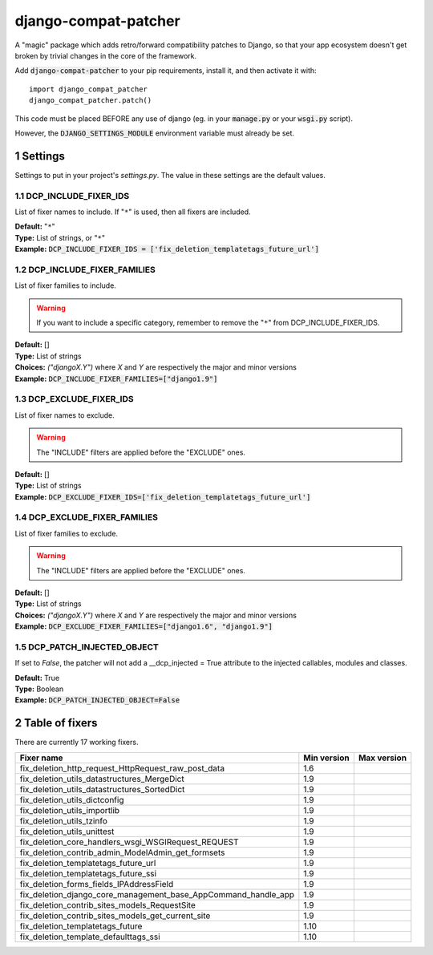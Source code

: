 .. sectnum::

=====================
django-compat-patcher
=====================

A "magic" package which adds retro/forward compatibility patches to Django, so that your app ecosystem doesn't get broken by trivial changes in the core of the framework.

Add :code:`django-compat-patcher` to your pip requirements, install it, and then activate it with::
    
    import django_compat_patcher
    django_compat_patcher.patch()
    
This code must be placed BEFORE any use of django (eg. in your :code:`manage.py` or your :code:`wsgi.py` script).

However, the :code:`DJANGO_SETTINGS_MODULE` environment variable must already be set.

Settings
========

Settings to put in your project's `settings.py`. The value in these settings are the default values.

DCP_INCLUDE_FIXER_IDS
*********************
List of fixer names to include. If "``*``" is used, then all fixers are included.

| **Default:** "``*``"
| **Type:** List of strings, or "``*``"
| **Example:** :code:`DCP_INCLUDE_FIXER_IDS = ['fix_deletion_templatetags_future_url']`

DCP_INCLUDE_FIXER_FAMILIES
**************************
List of fixer families to include.

.. warning:: If you want to include a specific category, remember to remove the "``*``" from DCP_INCLUDE_FIXER_IDS.

| **Default:** []
| **Type:** List of strings
| **Choices:** `("djangoX.Y")` where `X` and `Y` are respectively the major and minor versions
| **Example:** :code:`DCP_INCLUDE_FIXER_FAMILIES=["django1.9"]`

DCP_EXCLUDE_FIXER_IDS
*********************
List of fixer names to exclude.

.. warning:: The "INCLUDE" filters are applied before the "EXCLUDE" ones.

| **Default:** []
| **Type:** List of strings
| **Example:** :code:`DCP_EXCLUDE_FIXER_IDS=['fix_deletion_templatetags_future_url']`

DCP_EXCLUDE_FIXER_FAMILIES
**************************
List of fixer families to exclude.

.. warning:: The "INCLUDE" filters are applied before the "EXCLUDE" ones.

| **Default:** []
| **Type:** List of strings
| **Choices:** `("djangoX.Y")` where `X` and `Y` are respectively the major and minor versions
| **Example:** :code:`DCP_EXCLUDE_FIXER_FAMILIES=["django1.6", "django1.9"]`

DCP_PATCH_INJECTED_OBJECT
*************************

If set to `False`, the patcher will not add a __dcp_injected = True attribute to the injected callables, modules and classes.

| **Default:** True
| **Type:** Boolean
| **Example:** :code:`DCP_PATCH_INJECTED_OBJECT=False`


Table of fixers
===============

There are currently 17 working fixers.

+----------------------------------------------------------------+----------------------------------------------------------------+----------------------------------------------------------------+
| Fixer name                                                     | Min version                                                    | Max version                                                    |
+================================================================+================================================================+================================================================+
| fix_deletion_http_request_HttpRequest_raw_post_data            | 1.6                                                            |                                                                |
+----------------------------------------------------------------+----------------------------------------------------------------+----------------------------------------------------------------+
| fix_deletion_utils_datastructures_MergeDict                    | 1.9                                                            |                                                                |
+----------------------------------------------------------------+----------------------------------------------------------------+----------------------------------------------------------------+
| fix_deletion_utils_datastructures_SortedDict                   | 1.9                                                            |                                                                |
+----------------------------------------------------------------+----------------------------------------------------------------+----------------------------------------------------------------+
| fix_deletion_utils_dictconfig                                  | 1.9                                                            |                                                                |
+----------------------------------------------------------------+----------------------------------------------------------------+----------------------------------------------------------------+
| fix_deletion_utils_importlib                                   | 1.9                                                            |                                                                |
+----------------------------------------------------------------+----------------------------------------------------------------+----------------------------------------------------------------+
| fix_deletion_utils_tzinfo                                      | 1.9                                                            |                                                                |
+----------------------------------------------------------------+----------------------------------------------------------------+----------------------------------------------------------------+
| fix_deletion_utils_unittest                                    | 1.9                                                            |                                                                |
+----------------------------------------------------------------+----------------------------------------------------------------+----------------------------------------------------------------+
| fix_deletion_core_handlers_wsgi_WSGIRequest_REQUEST            | 1.9                                                            |                                                                |
+----------------------------------------------------------------+----------------------------------------------------------------+----------------------------------------------------------------+
| fix_deletion_contrib_admin_ModelAdmin_get_formsets             | 1.9                                                            |                                                                |
+----------------------------------------------------------------+----------------------------------------------------------------+----------------------------------------------------------------+
| fix_deletion_templatetags_future_url                           | 1.9                                                            |                                                                |
+----------------------------------------------------------------+----------------------------------------------------------------+----------------------------------------------------------------+
| fix_deletion_templatetags_future_ssi                           | 1.9                                                            |                                                                |
+----------------------------------------------------------------+----------------------------------------------------------------+----------------------------------------------------------------+
| fix_deletion_forms_fields_IPAddressField                       | 1.9                                                            |                                                                |
+----------------------------------------------------------------+----------------------------------------------------------------+----------------------------------------------------------------+
| fix_deletion_django_core_management_base_AppCommand_handle_app | 1.9                                                            |                                                                |
+----------------------------------------------------------------+----------------------------------------------------------------+----------------------------------------------------------------+
| fix_deletion_contrib_sites_models_RequestSite                  | 1.9                                                            |                                                                |
+----------------------------------------------------------------+----------------------------------------------------------------+----------------------------------------------------------------+
| fix_deletion_contrib_sites_models_get_current_site             | 1.9                                                            |                                                                |
+----------------------------------------------------------------+----------------------------------------------------------------+----------------------------------------------------------------+
| fix_deletion_templatetags_future                               | 1.10                                                           |                                                                |
+----------------------------------------------------------------+----------------------------------------------------------------+----------------------------------------------------------------+
| fix_deletion_template_defaulttags_ssi                          | 1.10                                                           |                                                                |
+----------------------------------------------------------------+----------------------------------------------------------------+----------------------------------------------------------------+
